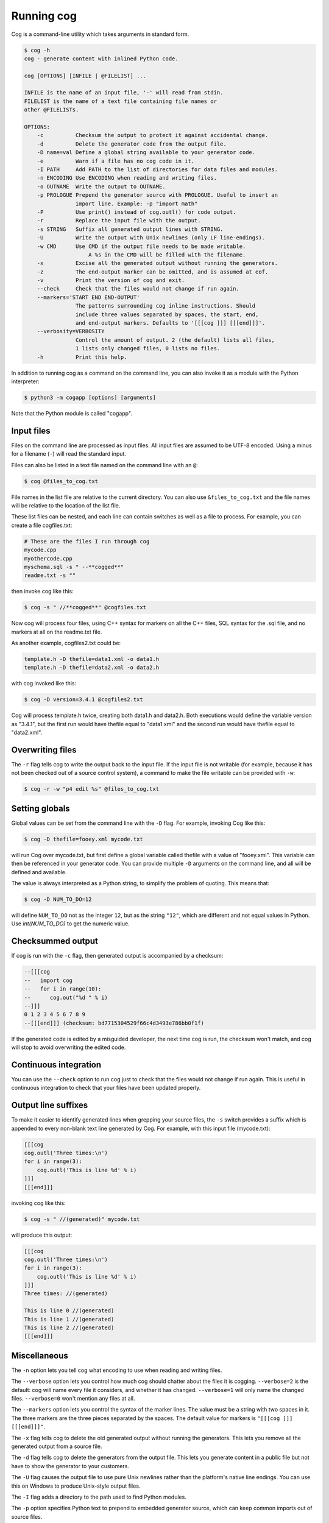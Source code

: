Running cog
===========

Cog is a command-line utility which takes arguments in standard form.

.. {{{cog
    # Re-run this with `make cogdoc`
    # Here we use unconventional markers so the docs can use [[[ without
    # getting tangled up in the cog processing.

    import io
    import textwrap
    from cogapp import Cog

    print("\n.. code-block:: text\n")
    outf = io.StringIO()
    print("$ cog -h", file=outf)
    cog = Cog()
    cog.setOutput(stdout=outf, stderr=outf)
    cog.main(["cog", "-h"])
    print(textwrap.indent(outf.getvalue(), "    "))
.. }}}

.. code-block:: text

    $ cog -h
    cog - generate content with inlined Python code.

    cog [OPTIONS] [INFILE | @FILELIST] ...

    INFILE is the name of an input file, '-' will read from stdin.
    FILELIST is the name of a text file containing file names or
    other @FILELISTs.

    OPTIONS:
        -c          Checksum the output to protect it against accidental change.
        -d          Delete the generator code from the output file.
        -D name=val Define a global string available to your generator code.
        -e          Warn if a file has no cog code in it.
        -I PATH     Add PATH to the list of directories for data files and modules.
        -n ENCODING Use ENCODING when reading and writing files.
        -o OUTNAME  Write the output to OUTNAME.
        -p PROLOGUE Prepend the generator source with PROLOGUE. Useful to insert an
                    import line. Example: -p "import math"
        -P          Use print() instead of cog.outl() for code output.
        -r          Replace the input file with the output.
        -s STRING   Suffix all generated output lines with STRING.
        -U          Write the output with Unix newlines (only LF line-endings).
        -w CMD      Use CMD if the output file needs to be made writable.
                        A %s in the CMD will be filled with the filename.
        -x          Excise all the generated output without running the generators.
        -z          The end-output marker can be omitted, and is assumed at eof.
        -v          Print the version of cog and exit.
        --check     Check that the files would not change if run again.
        --markers='START END END-OUTPUT'
                    The patterns surrounding cog inline instructions. Should
                    include three values separated by spaces, the start, end,
                    and end-output markers. Defaults to '[[[cog ]]] [[[end]]]'.
        --verbosity=VERBOSITY
                    Control the amount of output. 2 (the default) lists all files,
                    1 lists only changed files, 0 lists no files.
        -h          Print this help.

.. {{{end}}} (checksum: 0cb9cb7256c59fe7a433df17ce8669fa)

In addition to running cog as a command on the command line, you can also
invoke it as a module with the Python interpreter:

.. code-block:: bash

    $ python3 -m cogapp [options] [arguments]

Note that the Python module is called "cogapp".


Input files
-----------

Files on the command line are processed as input files. All input files are
assumed to be UTF-8 encoded. Using a minus for a filename (``-``) will read the
standard input.

Files can also be listed in a text file named on the command line
with an ``@``:

.. code-block:: bash

    $ cog @files_to_cog.txt

File names in the list file are relative to the current directory. You can also
use ``&files_to_cog.txt`` and the file names will be relative to the location
of the list file.

These list files can be nested, and each line can contain switches as well as a
file to process.  For example, you can create a file cogfiles.txt:

.. code-block:: text

    # These are the files I run through cog
    mycode.cpp
    myothercode.cpp
    myschema.sql -s " --**cogged**"
    readme.txt -s ""

then invoke cog like this:

.. code-block:: bash

    $ cog -s " //**cogged**" @cogfiles.txt

Now cog will process four files, using C++ syntax for markers on all the C++
files, SQL syntax for the .sql file, and no markers at all on the readme.txt
file.

As another example, cogfiles2.txt could be:

.. code-block:: text

    template.h -D thefile=data1.xml -o data1.h
    template.h -D thefile=data2.xml -o data2.h

with cog invoked like this:

.. code-block:: bash

    $ cog -D version=3.4.1 @cogfiles2.txt

Cog will process template.h twice, creating both data1.h and data2.h.  Both
executions would define the variable version as "3.4.1", but the first run
would have thefile equal to "data1.xml" and the second run would have thefile
equal to "data2.xml".


Overwriting files
-----------------

The ``-r`` flag tells cog to write the output back to the input file.  If the
input file is not writable (for example, because it has not been checked out of
a source control system), a command to make the file writable can be provided
with ``-w``:

.. code-block:: bash

    $ cog -r -w "p4 edit %s" @files_to_cog.txt


Setting globals
---------------

Global values can be set from the command line with the ``-D`` flag.  For
example, invoking Cog like this:

.. code-block:: bash

    $ cog -D thefile=fooey.xml mycode.txt

will run Cog over mycode.txt, but first define a global variable called thefile
with a value of "fooey.xml". This variable can then be referenced in your
generator code. You can provide multiple ``-D`` arguments on the command line,
and all will be defined and available.

The value is always interpreted as a Python string, to simplify the problem of
quoting.  This means that:

.. code-block:: bash

    $ cog -D NUM_TO_DO=12

will define ``NUM_TO_DO`` not as the integer ``12``, but as the string
``"12"``, which are different and not equal values in Python. Use
`int(NUM_TO_DO)` to get the numeric value.


Checksummed output
------------------

If cog is run with the ``-c`` flag, then generated output is accompanied by
a checksum:

.. code-block:: sql

    --[[[cog
    --   import cog
    --   for i in range(10):
    --      cog.out("%d " % i)
    --]]]
    0 1 2 3 4 5 6 7 8 9
    --[[[end]]] (checksum: bd7715304529f66c4d3493e786bb0f1f)

If the generated code is edited by a misguided developer, the next time cog
is run, the checksum won't match, and cog will stop to avoid overwriting the
edited code.


Continuous integration
----------------------

You can use the ``--check`` option to run cog just to check that the files
would not change if run again.  This is useful in continuous integration to
check that your files have been updated properly.


Output line suffixes
--------------------

To make it easier to identify generated lines when grepping your source files,
the ``-s`` switch provides a suffix which is appended to every non-blank text
line generated by Cog.  For example, with this input file (mycode.txt):

.. code-block:: text

    [[[cog
    cog.outl('Three times:\n')
    for i in range(3):
        cog.outl('This is line %d' % i)
    ]]]
    [[[end]]]

invoking cog like this:

.. code-block:: bash

    $ cog -s " //(generated)" mycode.txt

will produce this output:

.. code-block:: text

    [[[cog
    cog.outl('Three times:\n')
    for i in range(3):
        cog.outl('This is line %d' % i)
    ]]]
    Three times: //(generated)

    This is line 0 //(generated)
    This is line 1 //(generated)
    This is line 2 //(generated)
    [[[end]]]


Miscellaneous
-------------

The ``-n`` option lets you tell cog what encoding to use when reading and
writing files.

The ``--verbose`` option lets you control how much cog should chatter about the
files it is cogging.  ``--verbose=2`` is the default: cog will name every file
it considers, and whether it has changed.  ``--verbose=1`` will only name the
changed files. ``--verbose=0`` won't mention any files at all.

The ``--markers`` option lets you control the syntax of the marker lines.  The
value must be a string with two spaces in it.  The three markers are the three
pieces separated by the spaces.  The default value for markers is ``"[[[cog ]]]
[[[end]]]"``.

The ``-x`` flag tells cog to delete the old generated output without running
the generators.  This lets you remove all the generated output from a source
file.

The ``-d`` flag tells cog to delete the generators from the output file.  This
lets you generate content in a public file but not have to show the generator
to your customers.

The ``-U`` flag causes the output file to use pure Unix newlines rather than
the platform's native line endings.  You can use this on Windows to produce
Unix-style output files.

The ``-I`` flag adds a directory to the path used to find Python modules.

The ``-p`` option specifies Python text to prepend to embedded generator
source, which can keep common imports out of source files.

The ``-z`` flag lets you omit the ``[[[end]]]`` marker line, and it will be
assumed at the end of the file.
